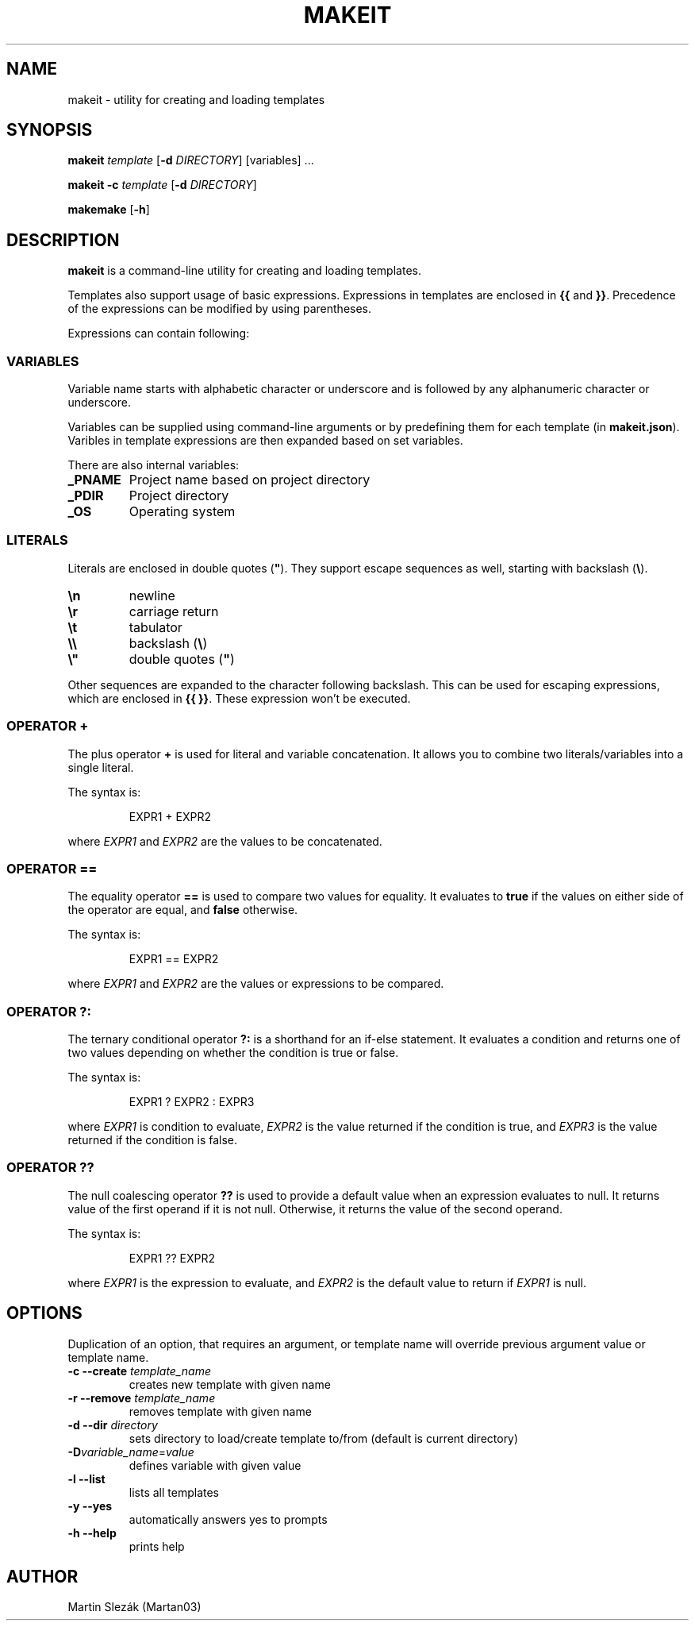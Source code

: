 .TH MAKEIT 1 2024-05-30
.SH NAME
makeit \- utility for creating and loading templates
.SH SYNOPSIS
.B makeit
.I template
[\fB\-d\fR \fIDIRECTORY\fR]
[variables] ...

.B makeit
\fB\-c\fR
.I template
[\fB\-d\fR \fIDIRECTORY\fR]

.B makemake
[\fB\-h\fR]

.SH DESCRIPTION
.B makeit
is a command-line utility for creating and loading templates.

Templates also support usage of basic expressions. Expressions in templates are
enclosed in \fB{{\fR and \fB}}\fR. Precedence of the expressions can be
modified by using parentheses.

Expressions can contain following:

.SS VARIABLES
Variable name starts with alphabetic character or underscore and is followed
by any alphanumeric character or underscore.

Variables can be supplied using command-line arguments or by predefining them
for each template (in \fBmakeit.json\fR). Varibles in template expressions are
then expanded based on set variables.

There are also internal variables:

.TP
.B _PNAME
Project name based on project directory

.TP
.B _PDIR
Project directory

.TP
.B _OS
Operating system

.SS LITERALS
Literals are enclosed in double quotes (\fB"\fR). They support escape sequences
as well, starting with backslash (\fB\\\fR).

.TP
\fB\\n\fR
newline

.TP
\fB\\r\fR
carriage return

.TP
\fB\\t\fR
tabulator

.TP
\fB\\\\\fR
backslash (\fB\\\fR)

.TP
\fB\\"\fR
double quotes (\fB"\fR)

.RE
Other sequences are expanded to the character following backslash. This can be
used for escaping expressions, which are enclosed in \fB{{ }}\fR. These
expression won't be executed.

.SS OPERATOR +
The plus operator \fB+\fR is used for literal and variable concatenation. It
allows you to combine two literals/variables into a single literal.

The syntax is:

.in +4
.RS
EXPR1 + EXPR2
.RE

where \fIEXPR1\fR and \fIEXPR2\fR are the values to be concatenated.

.SS OPERATOR ==
The equality operator \fB==\fR is used to compare two values for equality. It
evaluates to \fBtrue\fR if the values on either side of the operator are equal,
and \fBfalse\fR otherwise.

The syntax is:

.in +4
.RS
EXPR1 == EXPR2
.RE

where \fIEXPR1\fR and \fIEXPR2\fR are the values or expressions to be compared.

.SS OPERATOR ?:
The ternary conditional operator \fB?:\fR is a shorthand for an if-else
statement. It evaluates a condition and returns one of two values depending on
whether the condition is true or false.

The syntax is:

.in +4
.RS
EXPR1 ? EXPR2 : EXPR3
.RE

where \fIEXPR1\fR is condition to evaluate, \fIEXPR2\fR is the value returned
if the condition is true, and \fIEXPR3\fR is the value returned if the
condition is false.

.SS OPERATOR ??
The null coalescing operator \fB??\fR is used to provide a default value when
an expression evaluates to null. It returns value of the first operand
if it is not null. Otherwise, it returns the value of the second operand.

The syntax is:

.in +4
.RS
EXPR1 ?? EXPR2
.RE

where \fIEXPR1\fR is the expression to evaluate, and \fIEXPR2\fR is the default
value to return if \fIEXPR1\fR is null.

.RE
.SH OPTIONS

Duplication of an option, that requires an argument, or template name will
override previous argument value or template name.

.TP
\fB\-c \-\-create\fR \fItemplate_name\fR
creates new template with given name

.TP
\fB\-r \-\-remove\fR \fItemplate_name\fR
removes template with given name

.TP
\fB\-d \-\-dir\fR \fIdirectory\fR
sets directory to load/create template to/from (default is current directory)

.TP
\fB\-D\fIvariable_name\fR=\fIvalue\fR
defines variable with given value

.TP
\fB\-l \-\-list\fR
lists all templates

.TP
\fB\-y \-\-yes\fR
automatically answers yes to prompts

.TP
\fB\-h  \-\-help\fR
prints help

.RE
.SH AUTHOR
Martin Slezák (Martan03)
